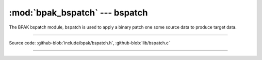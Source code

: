 :mod:`bpak_bspatch` --- bspatch
============================

.. module:: bspatch
   :synopsis: BPAK bspatch

The BPAK bspatch module, bspatch is used to apply a binary patch one some
source data to produce target data.

----------------------------------------------

Source code: :github-blob:`include/bpak/bspatch.h`, :github-blob:`lib/bspatch.c`

----------------------------------------------

.. doxygenfile:: include/bpak/bspatch.h
   :project: bpak

